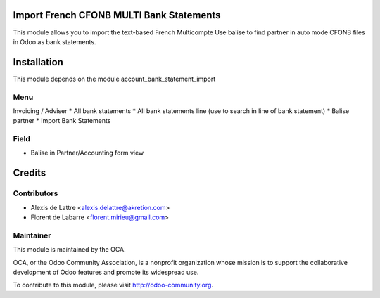 Import French CFONB MULTI Bank Statements
=========================================

This module allows you to import the text-based French
Multicompte
Use balise to find partner in auto mode
CFONB files in Odoo as bank statements.

Installation
============

This module depends on the module account_bank_statement_import


Menu
------------
Invoicing / Adviser
* All bank statements
* All bank statements line (use to search in line of bank statement)
* Balise partner
* Import Bank Statements

Field
------------
* Balise in Partner/Accounting form view

Credits
=======

Contributors
------------

* Alexis de Lattre <alexis.delattre@akretion.com>
* Florent de Labarre <florent.mirieu@gmail.com>

Maintainer
----------

.. image:: http://odoo-community.org/logo.png
   :alt: Odoo Community Association
   :target: http://odoo-community.org

This module is maintained by the OCA.

OCA, or the Odoo Community Association, is a nonprofit organization whose mission is to support the collaborative development of Odoo features and promote its widespread use.

To contribute to this module, please visit http://odoo-community.org.
